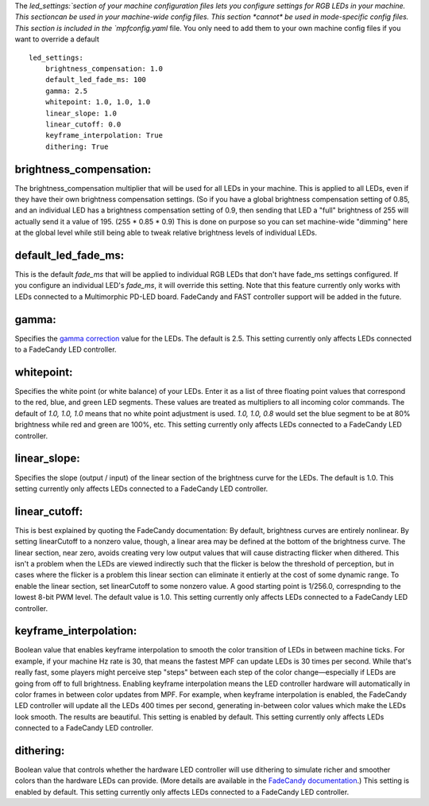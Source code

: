 
The `led_settings:`section of your machine configuration files lets
you configure settings for RGB LEDs in your machine. This sectioncan
be used in your machine-wide config files. This section *cannot* be
used in mode-specific config files. This section is included in the
`mpfconfig.yaml` file. You only need to add them to your own machine
config files if you want to override a default


::

    
    led_settings:
        brightness_compensation: 1.0
        default_led_fade_ms: 100
        gamma: 2.5
        whitepoint: 1.0, 1.0, 1.0
        linear_slope: 1.0
        linear_cutoff: 0.0
        keyframe_interpolation: True
        dithering: True




brightness_compensation:
~~~~~~~~~~~~~~~~~~~~~~~~

The brightness_compensation multiplier that will be used for all LEDs
in your machine. This is applied to all LEDs, even if they have their
own brightness compensation settings. (So if you have a global
brightness compensation setting of 0.85, and an individual LED has a
brightness compensation setting of 0.9, then sending that LED a "full"
brightness of 255 will actually send it a value of 195. (255 * 0.85 *
0.9) This is done on purpose so you can set machine-wide "dimming"
here at the global level while still being able to tweak relative
brightness levels of individual LEDs.



default_led_fade_ms:
~~~~~~~~~~~~~~~~~~~~

This is the default *fade_ms* that will be applied to individual RGB
LEDs that don't have fade_ms settings configured. If you configure an
individual LED's *fade_ms*, it will override this setting. Note that
this feature currently only works with LEDs connected to a
Multimorphic PD-LED board. FadeCandy and FAST controller support will
be added in the future.



gamma:
~~~~~~

Specifies the `gamma correction`_ value for the LEDs. The default is
2.5. This setting currently only affects LEDs connected to a FadeCandy
LED controller.



whitepoint:
~~~~~~~~~~~

Specifies the white point (or white balance) of your LEDs. Enter it as
a list of three floating point values that correspond to the red,
blue, and green LED segments. These values are treated as multipliers
to all incoming color commands. The default of `1.0, 1.0, 1.0` means
that no white point adjustment is used. `1.0, 1.0, 0.8` would set the
blue segment to be at 80% brightness while red and green are 100%,
etc. This setting currently only affects LEDs connected to a FadeCandy
LED controller.



linear_slope:
~~~~~~~~~~~~~

Specifies the slope (output / input) of the linear section of the
brightness curve for the LEDs. The default is 1.0. This setting
currently only affects LEDs connected to a FadeCandy LED controller.



linear_cutoff:
~~~~~~~~~~~~~~

This is best explained by quoting the FadeCandy documentation:
By default, brightness curves are entirely nonlinear. By setting
linearCutoff to a nonzero value, though, a linear area may be defined
at the bottom of the brightness curve. The linear section, near zero,
avoids creating very low output values that will cause distracting
flicker when dithered. This isn't a problem when the LEDs are viewed
indirectly such that the flicker is below the threshold of perception,
but in cases where the flicker is a problem this linear section can
eliminate it entierly at the cost of some dynamic range. To enable the
linear section, set linearCutoff to some nonzero value. A good
starting point is 1/256.0, correspnding to the lowest 8-bit PWM level.
The default value is 1.0. This setting currently only affects LEDs
connected to a FadeCandy LED controller.



keyframe_interpolation:
~~~~~~~~~~~~~~~~~~~~~~~

Boolean value that enables keyframe interpolation to smooth the color
transition of LEDs in between machine ticks. For example, if your
machine Hz rate is 30, that means the fastest MPF can update LEDs is
30 times per second. While that's really fast, some players might
perceive step "steps" between each step of the color change—especially
if LEDs are going from off to full brightness. Enabling keyframe
interpolation means the LED controller hardware will automatically in
color frames in between color updates from MPF. For example, when
keyframe interpolation is enabled, the FadeCandy LED controller will
update all the LEDs 400 times per second, generating in-between color
values which make the LEDs look smooth. The results are beautiful.
This setting is enabled by default. This setting currently only
affects LEDs connected to a FadeCandy LED controller.



dithering:
~~~~~~~~~~

Boolean value that controls whether the hardware LED controller will
use dithering to simulate richer and smoother colors than the hardware
LEDs can provide. (More details are available in the `FadeCandy
documentation`_.) This setting is enabled by default. This setting
currently only affects LEDs connected to a FadeCandy LED controller.

.. _gamma correction: http://en.wikipedia.org/wiki/Gamma_correction
.. _FadeCandy documentation: https://github.com/scanlime/fadecandy


